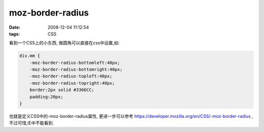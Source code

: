moz-border-radius
===================

:date: 2008-12-04 11:12:54
:tags: CSS

看到一个CSS上的小东西, 做圆角可以直接在css中设置,如:

.. sourcecode:: css

    div.mm {
        -moz-border-radius-bottomleft:40px;
        -moz-border-radius-bottomright:40px;
        -moz-border-radius-topleft:40px;
        -moz-border-radius-topright:40px;
        border:2px solid #3366CC;
        padding:20px;
    }


也就是定义CSS中的-moz-border-radius属性, 更进一步可以参考 https://developer.mozilla.org/en/CSS/-moz-border-radius ,不过可惜,IE中不能看到.